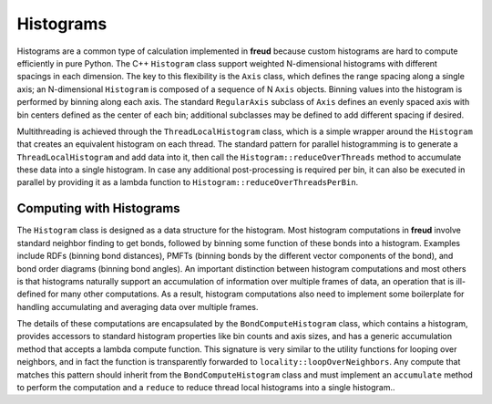 ==========
Histograms
==========

Histograms are a common type of calculation implemented in **freud** because custom histograms are hard to compute efficiently in pure Python.
The C++ ``Histogram`` class support weighted N-dimensional histograms with different spacings in each dimension.
The key to this flexibility is the ``Axis`` class, which defines the range spacing along a single axis; an N-dimensional ``Histogram`` is composed of a sequence of N ``Axis`` objects.
Binning values into the histogram is performed by binning along each axis.
The standard ``RegularAxis`` subclass of ``Axis`` defines an evenly spaced axis with bin centers defined as the center of each bin; additional subclasses may be defined to add different spacing if desired.

Multithreading is achieved through the ``ThreadLocalHistogram`` class, which is a simple wrapper around the ``Histogram`` that creates an equivalent histogram on each thread.
The standard pattern for parallel histogramming is to generate a ``ThreadLocalHistogram`` and add data into it, then call the ``Histogram::reduceOverThreads`` method to accumulate these data into a single histogram.
In case any additional post-processing is required per bin, it can also be executed in parallel by providing it as a lambda function to ``Histogram::reduceOverThreadsPerBin``.


Computing with Histograms
=========================

The ``Histogram`` class is designed as a data structure for the histogram.
Most histogram computations in **freud** involve standard neighbor finding to get bonds, followed by binning some function of these bonds into a histogram.
Examples include RDFs (binning bond distances), PMFTs (binning bonds by the different vector components of the bond), and bond order diagrams (binning bond angles).
An important distinction between histogram computations and most others is that histograms naturally support an accumulation of information over multiple frames of data, an operation that is ill-defined for many other computations.
As a result, histogram computations also need to implement some boilerplate for handling accumulating and averaging data over multiple frames.

The details of these computations are encapsulated by the ``BondComputeHistogram`` class, which contains a histogram, provides accessors to standard histogram properties like bin counts and axis sizes, and has a generic accumulation method that accepts a lambda compute function.
This signature is very similar to the utility functions for looping over neighbors, and in fact the function is transparently forwarded to ``locality::loopOverNeighbors``.
Any compute that matches this pattern should inherit from the ``BondComputeHistogram`` class and must implement an ``accumulate`` method to perform the computation and a ``reduce`` to reduce thread local histograms into a single histogram..
